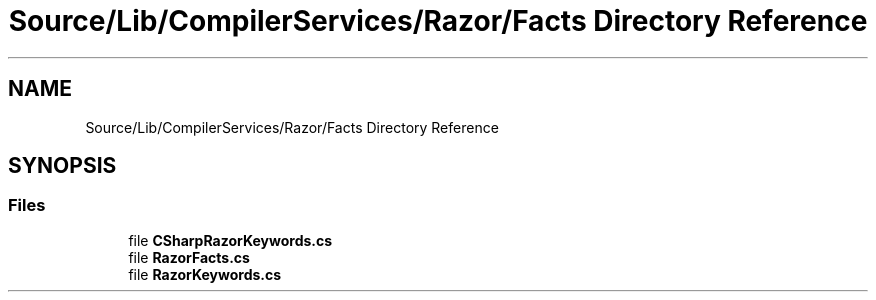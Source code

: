 .TH "Source/Lib/CompilerServices/Razor/Facts Directory Reference" 3 "Version 1.0.0" "Luthetus.Ide" \" -*- nroff -*-
.ad l
.nh
.SH NAME
Source/Lib/CompilerServices/Razor/Facts Directory Reference
.SH SYNOPSIS
.br
.PP
.SS "Files"

.in +1c
.ti -1c
.RI "file \fBCSharpRazorKeywords\&.cs\fP"
.br
.ti -1c
.RI "file \fBRazorFacts\&.cs\fP"
.br
.ti -1c
.RI "file \fBRazorKeywords\&.cs\fP"
.br
.in -1c
